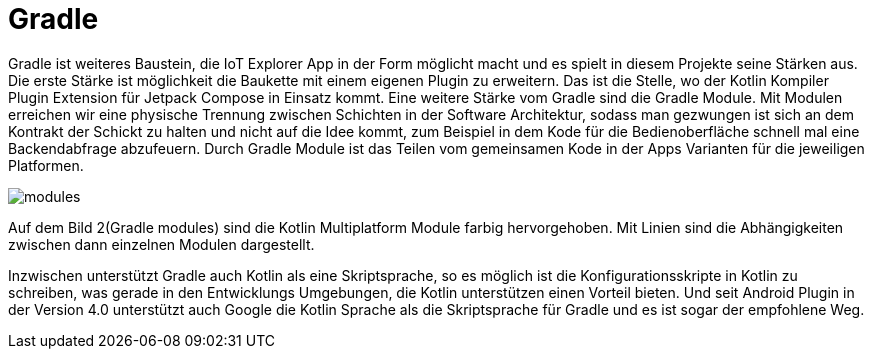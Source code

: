 = Gradle

Gradle ist  weiteres Baustein, die IoT Explorer App in der Form möglicht macht und es spielt in diesem Projekte seine Stärken aus. Die erste Stärke ist möglichkeit die Baukette mit einem eigenen Plugin zu erweitern. Das ist die Stelle, wo der Kotlin Kompiler Plugin Extension für Jetpack Compose in Einsatz kommt.
Eine weitere Stärke vom Gradle sind die Gradle Module. Mit Modulen erreichen wir eine physische Trennung zwischen Schichten in der Software Architektur, sodass man gezwungen ist sich an dem Kontrakt der Schickt zu halten und nicht auf die Idee kommt, zum Beispiel in dem Kode für die Bedienoberfläche schnell mal eine Backendabfrage abzufeuern. Durch Gradle Module ist das Teilen vom gemeinsamen Kode in der Apps Varianten für die jeweiligen Platformen.

image::modules.png[]

Auf dem Bild 2(Gradle modules) sind die Kotlin Multiplatform Module farbig hervorgehoben. Mit Linien sind die Abhängigkeiten zwischen dann einzelnen Modulen dargestellt.

Inzwischen unterstützt Gradle auch Kotlin als eine Skriptsprache, so es möglich ist die Konfigurationsskripte in Kotlin zu schreiben, was gerade in den Entwicklungs Umgebungen, die Kotlin unterstützen einen Vorteil bieten. Und seit Android Plugin in der Version 4.0 unterstützt auch Google die Kotlin Sprache als die Skriptsprache  für Gradle und es ist sogar der empfohlene Weg.
